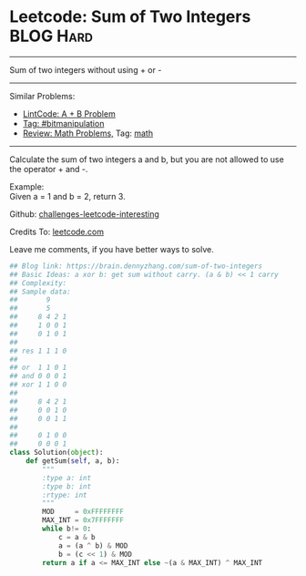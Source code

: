 * Leetcode: Sum of Two Integers                                   :BLOG:Hard:
#+STARTUP: showeverything
#+OPTIONS: toc:nil \n:t ^:nil creator:nil d:nil
:PROPERTIES:
:type:     bitmanipulation, redo, math
:END:
---------------------------------------------------------------------
Sum of two integers without using + or -
---------------------------------------------------------------------
Similar Problems:
- [[https://brain.dennyzhang.com/a-b-problem][LintCode: A + B Problem]]
- [[https://brain.dennyzhang.com/tag/bitmanipulation][Tag: #bitmanipulation]]
- [[https://brain.dennyzhang.com/review-math][Review: Math Problems,]] Tag: [[https://brain.dennyzhang.com/tag/math][math]]
---------------------------------------------------------------------
Calculate the sum of two integers a and b, but you are not allowed to use the operator + and -.

Example:
Given a = 1 and b = 2, return 3.

Github: [[url-external:https://github.com/DennyZhang/challenges-leetcode-interesting/tree/master/sum-of-two-integers][challenges-leetcode-interesting]]

Credits To: [[url-external:https://leetcode.com/problems/sum-of-two-integers/description/][leetcode.com]]

Leave me comments, if you have better ways to solve.

#+BEGIN_SRC python
## Blog link: https://brain.dennyzhang.com/sum-of-two-integers
## Basic Ideas: a xor b: get sum without carry. (a & b) << 1 carry
## Complexity:
## Sample data:
##       9
##       5
##     8 4 2 1
##     1 0 0 1
##     0 1 0 1
##
## res 1 1 1 0
##
## or  1 1 0 1
## and 0 0 0 1
## xor 1 1 0 0
##
##     8 4 2 1
##     0 0 1 0
##     0 0 1 1
##
##     0 1 0 0
##     0 0 0 1
class Solution(object):
    def getSum(self, a, b):
        """
        :type a: int
        :type b: int
        :rtype: int
        """
        MOD     = 0xFFFFFFFF
        MAX_INT = 0x7FFFFFFF
        while b!= 0:
            c = a & b
            a = (a ^ b) & MOD
            b = (c << 1) & MOD
        return a if a <= MAX_INT else ~(a & MAX_INT) ^ MAX_INT
#+END_SRC
